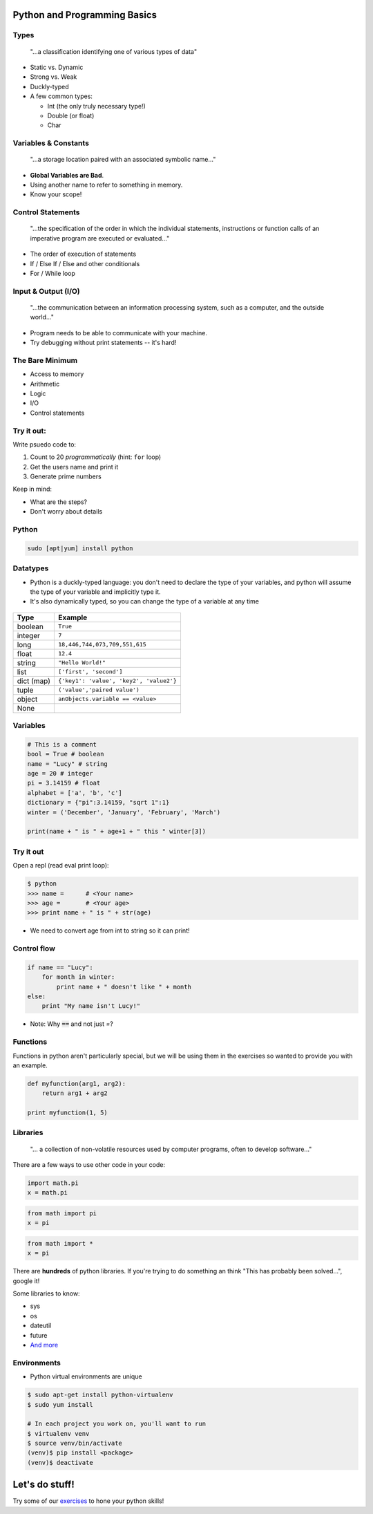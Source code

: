 .. _python_programming_basics:

Python and Programming Basics
=============================

Types
-----

    "...a classification identifying one of various types of data"

.. figure:: /static/duckly-typed.jpg
    :align: right
    :height: 200px

* Static vs. Dynamic
* Strong vs. Weak
* Duckly-typed
* A few common types:

  * Int (the only truly necessary type!)
  * Double (or float)
  * Char

Variables & Constants
---------------------

    "...a storage location paired with an associated symbolic name..."

* **Global Variables are Bad**.
* Using another name to refer to something in memory.
* Know your scope!

.. figure:: /static/bad-math.jpg
    :align: center
    :height: 300px

Control Statements
------------------

    "...the specification of the order in which the individual statements,
    instructions or function calls of an imperative program are executed or
    evaluated..."

* The order of execution of statements
* If / Else If / Else and other conditionals
* For / While loop

Input & Output (I/O)
--------------------

    "...the communication between an information processing system, such as a
    computer, and the outside world..."

* Program needs to be able to communicate with your machine.
* Try debugging without print statements -- it's hard!

.. figure:: /static/blackbox-io.png
    :align: center

The Bare Minimum
----------------

* Access to memory
* Arithmetic
* Logic
* I/O
* Control statements

Try it out:
-----------

Write psuedo code to:

#. Count to 20 *programmatically* (hint: ``for`` loop)
#. Get the users name and print it
#. Generate prime numbers

Keep in mind:

* What are the steps?
* Don't worry about details

Python
------

.. code::

    sudo [apt|yum] install python

.. figure:: /static/python.png
    :align: center
    :height: 350px

Datatypes
---------

* Python is a duckly-typed language: you don't need to declare the type
  of your variables, and python will assume the type of your variable
  and implicitly type it.
* It's also dynamically typed, so you can change the type of a variable
  at any time

.. figure:: /static/duckly.gif
    :align: center

.. nextslide::

==========  =========
Type        Example
==========  =========
boolean     ``True``
integer     ``7``
long        ``18,446,744,073,709,551,615``
float       ``12.4``
string      ``"Hello World!"``
list        ``['first', 'second']``
dict (map)  ``{'key1': 'value', 'key2', 'value2'}``
tuple       ``('value','paired value')``
object      ``anObjects.variable == <value>``
None        |
==========  =========

Variables
---------

.. code-block:: python

    # This is a comment
    bool = True # boolean
    name = "Lucy" # string
    age = 20 # integer
    pi = 3.14159 # float
    alphabet = ['a', 'b', 'c']
    dictionary = {"pi":3.14159, "sqrt 1":1}
    winter = ('December', 'January', 'February', 'March')

    print(name + " is " + age+1 + " this " winter[3])

Try it out
----------

Open a repl (read eval print loop):

.. code-block:: python

    $ python
    >>> name =      # <Your name>
    >>> age =       # <Your age>
    >>> print name + " is " + str(age)

* We need to convert age from int to string so it can print!

Control flow
------------

.. code-block:: python

    if name == "Lucy":
        for month in winter:
            print name + " doesn't like " + month
    else:
        print "My name isn't Lucy!"

* Note: Why :code:`==` and not just `=`?

Functions
---------

Functions in python aren't particularly special,
but we will be using them in the exercises so
wanted to provide you with an example.

.. code-block:: python

    def myfunction(arg1, arg2):
        return arg1 + arg2

    print myfunction(1, 5)

.. figure:: /static/function-machine.png
    :align: center
    :height: 300px

Libraries
---------

    "... a collection of non-volatile resources used by computer programs,
    often to develop software..."

There are a few ways to use other code in your code:

.. code-block:: python

    import math.pi
    x = math.pi

.. code-block:: python

    from math import pi
    x = pi

.. code-block:: python

    from math import *
    x = pi


.. nextslide::

There are **hundreds** of python libraries.  If you're trying to
do something an think "This has probably been solved...", google it!

Some libraries to know:

* sys
* os
* dateutil
* future
* `And more`_

.. _And more: https://wiki.python.org/moin/UsefulModules

Environments
------------

* Python virtual environments are unique

.. code-block:: none

    $ sudo apt-get install python-virtualenv
    $ sudo yum install

    # In each project you work on, you'll want to run
    $ virtualenv venv
    $ source venv/bin/activate
    (venv)$ pip install <package>
    (venv)$ deactivate

.. figure:: /static/environments.jpg
    :align: center
    :height: 200px

Let's do stuff!
===============

Try some of our `exercises`_ to hone 
your python skills!

.. _exercises: https://github.com/DevOpsBootcamp/Bootcamp-Exercises/blob/master/programming-basics/exercise.rst
